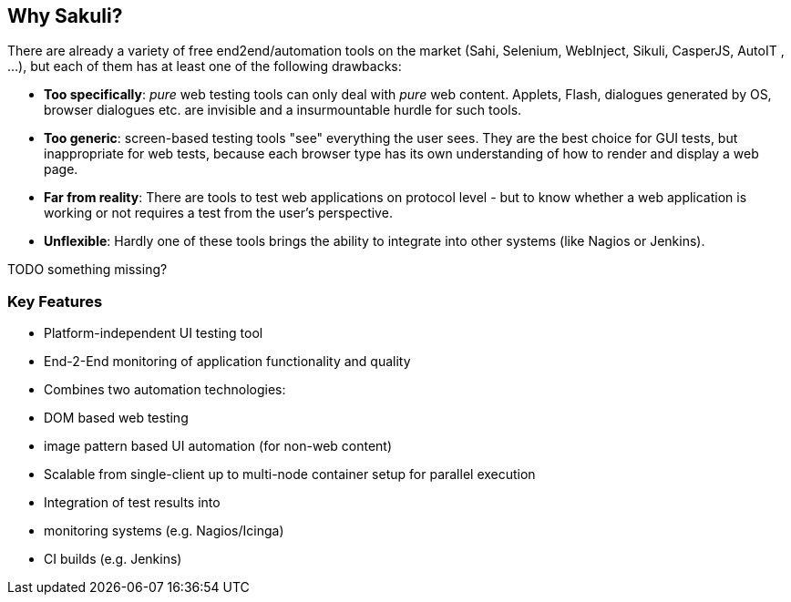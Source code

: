 
[[why-sakuli]]
== Why Sakuli?

There are already a variety of free end2end/automation tools on the market (Sahi, Selenium, WebInject, Sikuli, CasperJS, AutoIT , …), but each of them has at least one of the following drawbacks:

* *Too specifically*: _pure_ web testing tools can only deal with _pure_ web content. Applets, Flash, dialogues generated by OS, browser dialogues etc. are invisible and a insurmountable hurdle for such tools.
* *Too generic*: screen-based testing tools "see" everything the user sees. They are the best choice for GUI tests, but inappropriate for web tests, because each browser type has its own understanding of how to render and display a web page.
* *Far from reality*: There are tools to test web applications on protocol level - but to know whether a web application is working or not requires a test from the user's perspective.
* *Unflexible*: Hardly one of these tools brings the ability to integrate into other systems (like Nagios or Jenkins).

TODO something missing?

[[why-sakuli.key-features]]
=== Key Features

* Platform-independent UI testing tool
* End-2-End monitoring of application functionality and quality
* Combines two automation technologies:
* DOM based web testing
* image pattern based UI automation (for non-web content)
* Scalable from single-client up to multi-node container setup for parallel execution
* Integration of test results into
* monitoring systems (e.g. Nagios/Icinga)
* CI builds (e.g. Jenkins)